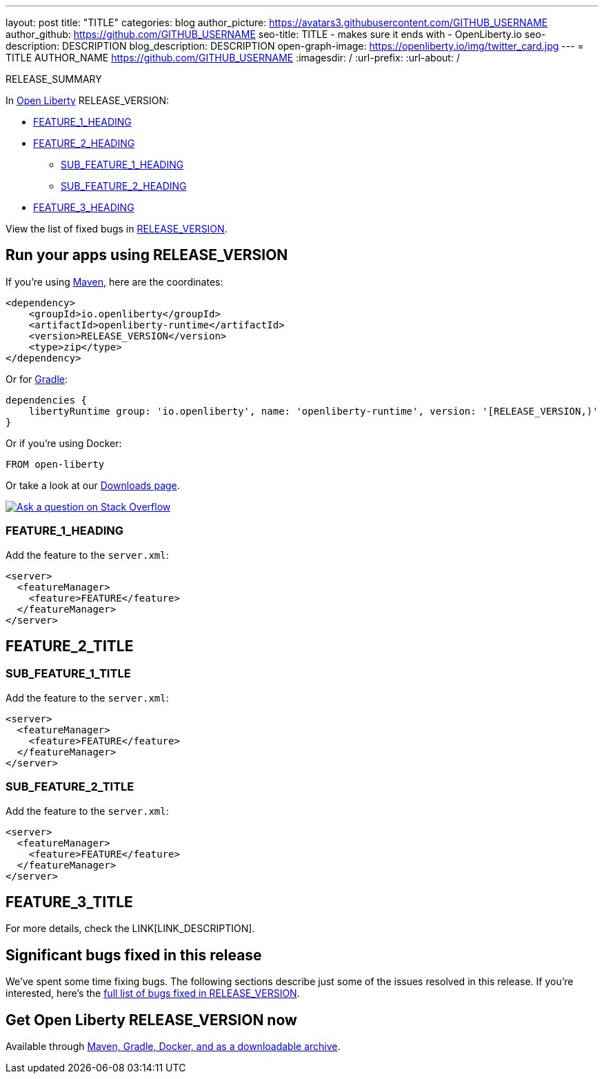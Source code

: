 ---
layout: post
title: "TITLE"
categories: blog
author_picture: https://avatars3.githubusercontent.com/GITHUB_USERNAME
author_github: https://github.com/GITHUB_USERNAME
seo-title: TITLE - makes sure it ends with - OpenLiberty.io
seo-description: DESCRIPTION
blog_description: DESCRIPTION
open-graph-image: https://openliberty.io/img/twitter_card.jpg
---
= TITLE
AUTHOR_NAME <https://github.com/GITHUB_USERNAME>
:imagesdir: /
:url-prefix:
:url-about: /
// // // // // // // //
// Above:
// Do not insert any blank lines between any of the lines above.
// Do not remove or edit the variables on the lines beneath the author name.
//
// "open-graph-image" is set to OL logo. Whenever possible update this to a more appriopriate/specific image (For example if present a image that is being used in the post). However, it
// can be left empty which will set it to the default
//
// Replace TITLE with the blog post title eg: MicroProfile 3.3 is now available on Open Liberty 20.0.0.4
// Replace GITHUB_USERNAME with your GitHub username eg: lauracowen
// Replace DESCRIPTION with a short summary (~60 words) of the release (a more succinct version of the first paragraph of the post).
// Replace AUTHOR_NAME with your name as you'd like it to be displayed, eg: Laura Cowen
//
// Example post: 2020-04-09-microprofile-3-3-open-liberty-20004.adoc
//
// If adding image into the post add :
// -------------------------
// [.img_border_light]
// image::img/blog/FILE_NAME[IMAGE CAPTION ,width=70%,align="center"]
// -------------------------
// "[.img_border_light]" = This adds a faint grey border around the image to make its edges sharper. Use it around screenshots but not           
// around diagrams. Then double check how it looks.
// There is also a "[.img_border_dark]" class which tends to work best with screenshots that are taken on dark
// backgrounds.
// Change "FILE_NAME" to the name of the image file. Also make sure to put the image into the right folder which is: img/blog
// change the "IMAGE CAPTION" to a couple words of what the image is
// // // // // // // //

// tag::intro[]

RELEASE_SUMMARY

// // // // // // // //
// Above:
// Leave any instances of `tag::xxxx[]` or `end:xxxx[]` as they are.
//
// Replace RELEASE_SUMMARY with a short paragraph that summarises the release. Start with the lead feature but also summarise what else is new in the release. You will agree which will be the lead feature with the reviewers so you can just leave a placeholder here until after the initial review.
// // // // // // // //

In link:{url-about}[Open Liberty] RELEASE_VERSION:

* <<TAG_1, FEATURE_1_HEADING>>
* <<TAG_2, FEATURE_2_HEADING>>
** <<SUB_TAG_1, SUB_FEATURE_1_HEADING>>
** <<SUB_TAG_2, SUB_FEATURE_2_HEADING>>
* <<TAG_3, FEATURE_3_HEADING>>

// // // // // // // //
// Above:
// Replace RELEASE_VERSION with the version number of Open Liberty, eg: 20.0.0.4
// Replace the TAG_X with a short label for the feature in lower-case, eg: mp3
// Replace the FEATURE_1_HEADING with heading the feature section, eg: MicroProfile 3.3
// Where the updates are grouped as sub-headings under a single heading 
//   (eg all the features in a MicroProfile release), provide sub-entries in the list; 
//   eg replace SUB_TAG_1 with mpr, and SUB_FEATURE_1_HEADING with 
//   Easily determine HTTP headers on outgoing requests (MicroProfile Rest Client 1.4)
// // // // // // // //

View the list of fixed bugs in link:https://github.com/OpenLiberty/open-liberty/issues?q=label%3Arelease%3ARELEASE_VERSION+label%3A%22release+bug%22[RELEASE_VERSION].
// end::intro[]

// // // // // // // //
// Above:
// Replace RELEASE_VERSION with the the version number of Open Liberty. e.g. 20.0.0.10
// // // // // // // //


// tag::run[]
[#run]

// // // // // // // //
// LINKS
//
// OpenLiberty.io site links:
// link:{url-prefix}/guides/maven-intro.html[Maven]
// 
// Off-site links:
//link:https://openapi-generator.tech/docs/installation#jar[Download Instructions]
//
// IMAGES
//
// Place images in ./img/blog/
// Use the syntax:
// image::/img/blog/log4j-rhocp-diagrams/current-problem.png[Logging problem diagram,width=70%,align="center"]
// // // // // // // //

== Run your apps using RELEASE_VERSION

If you're using link:{url-prefix}/guides/maven-intro.html[Maven], here are the coordinates:

[source,xml]
----
<dependency>
    <groupId>io.openliberty</groupId>
    <artifactId>openliberty-runtime</artifactId>
    <version>RELEASE_VERSION</version>
    <type>zip</type>
</dependency>
----

Or for link:{url-prefix}/guides/gradle-intro.html[Gradle]:

[source,gradle]
----
dependencies {
    libertyRuntime group: 'io.openliberty', name: 'openliberty-runtime', version: '[RELEASE_VERSION,)'
}
----

Or if you're using Docker:

[source]
----
FROM open-liberty
----
//end::run[]

// // // // // // // //
// Above:
// Replace the RELEASE_VERSION with the Open Liberty release number e.g. 20.0.0.4
// // // // // // // //

Or take a look at our link:{url-prefix}/downloads/[Downloads page].

[link=https://stackoverflow.com/tags/open-liberty]
image::img/blog/blog_btn_stack.svg[Ask a question on Stack Overflow, align="center"]

//tag::features[]

[#TAG_1]
=== FEATURE_1_HEADING

// Add the introduction to the feature and description here

Add the feature to the `server.xml`:

[source, xml]
----
<server>
  <featureManager>
    <feature>FEATURE</feature>
  </featureManager>
</server>
----

[#TAG_2]
== FEATURE_2_TITLE

//Add the introduction to the features here

[#SUB_TAG_1]
=== SUB_FEATURE_1_TITLE

//Add the introduction to the feature and description here
Add the feature to the `server.xml`:

[source, xml]
----
<server>
  <featureManager>
    <feature>FEATURE</feature>
  </featureManager>
</server>
----

[#SUB_TAG_2]
=== SUB_FEATURE_2_TITLE

//Add the introduction to the feature and description here

Add the feature to the `server.xml`:

[source, xml]
----
<server>
  <featureManager>
    <feature>FEATURE</feature>
  </featureManager>
</server>
----

[#TAG_3]
== FEATURE_3_TITLE

//Add the introduction to the feature and description here

For more details, check the LINK[LINK_DESCRIPTION].

//end::features[]

// // // // // // // //
// Above:
// Replace TAG_X/SUB_TAG_X with the given tag of your secton from the contents list
// Replace SUB_FEATURE_TITLE/FEATURE_X_TITLE with the given title from the contents list 
// Replace FEATURE with the feature name for the server.xml file e.g. mpHealth-1.4
// Replace LINK with the link for extra information given for the feature
// Replace LINK_DESCRIPTION with a readable description of the information
// // // // // // // //

[#bugs]
== Significant bugs fixed in this release


We’ve spent some time fixing bugs. The following sections describe just some of the issues resolved in this release. If you’re interested, here’s the  link:https://github.com/OpenLiberty/open-liberty/issues?q=label%3Arelease%3ARELEASE_VERSION+label%3A%22release+bug%22[full list of bugs fixed in RELEASE_VERSION].

// // // // // // // //
// Above:
// Replace RELEASE_VERSION with the the version number of Open Liberty. e.g. 20.0.0.10
// For this section ask either Tom Evans, Michal Broz or the #openliberty-release-blog channel for significant bug fixes in this release.
// If the issue on Github is missing any information do not hesitate to message the person that fixed the bug.
// For inspiration about how to write this section look at previous blogs e.g- 20.0.0.10
// // // // // // // //


== Get Open Liberty RELEASE_VERSION now

Available through <<run,Maven, Gradle, Docker, and as a downloadable archive>>.
